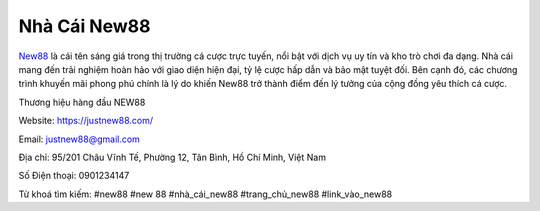 Nhà Cái New88
===================================

`New88 <https://justnew88.com/>`_ là cái tên sáng giá trong thị trường cá cược trực tuyến, nổi bật với dịch vụ uy tín và kho trò chơi đa dạng. Nhà cái mang đến trải nghiệm hoàn hảo với giao diện hiện đại, tỷ lệ cược hấp dẫn và bảo mật tuyệt đối. Bên cạnh đó, các chương trình khuyến mãi phong phú chính là lý do khiến New88 trở thành điểm đến lý tưởng của cộng đồng yêu thích cá cược.

Thương hiệu hàng đầu NEW88

Website: https://justnew88.com/ 

Email: justnew88@gmail.com

Địa chỉ: 95/201 Châu Vĩnh Tế, Phường 12, Tân Bình, Hồ Chí Minh, Việt Nam

Số Điện thoại: 0901234147

Từ khoá tìm kiếm: #new88 #new 88 #nhà_cái_new88 #trang_chủ_new88 #link_vào_new88
